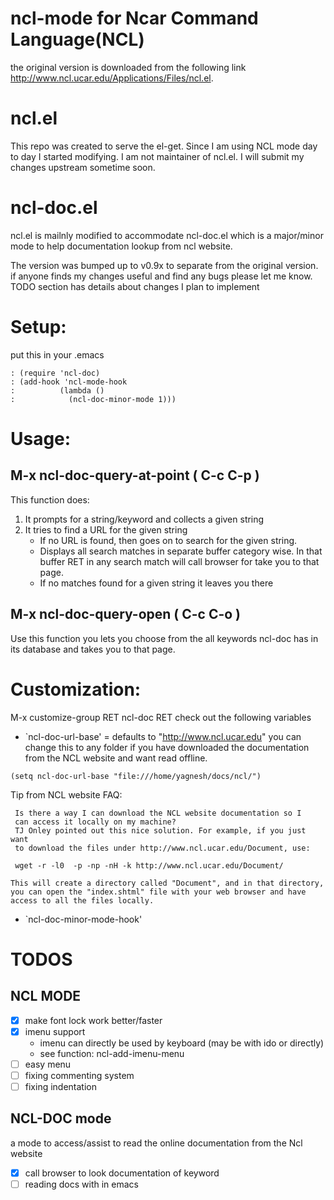 
* ncl-mode for Ncar Command Language(NCL)
the original version is downloaded from the following link
http://www.ncl.ucar.edu/Applications/Files/ncl.el.

* ncl.el
This repo was created to serve the el-get. Since I am using NCL mode
day to day I started modifying.  I am not maintainer of ncl.el. I will
submit my changes upstream sometime soon.

* ncl-doc.el
ncl.el is mailnly modified to accommodate ncl-doc.el which is a
major/minor mode to help documentation lookup from ncl website.

The version was bumped up to v0.9x to separate from the original
version. if anyone finds my changes useful and find any bugs
please let me know.  TODO section has details about changes I plan to
implement

* Setup:
put this in your .emacs
#+source: setup
#+begin_src elisp
: (require 'ncl-doc)
: (add-hook 'ncl-mode-hook
:          (lambda ()
:            (ncl-doc-minor-mode 1)))
#+end_src

* Usage:
** M-x ncl-doc-query-at-point ( C-c C-p )
This function does:
   1) It prompts for a string/keyword and collects a given string
   2) It tries to find a URL for the given string
      + If no URL is found, then goes on to search for the given
        string.
      + Displays all search matches in separate buffer category wise.
        In that buffer RET in any search match will call browser for
        take you to that page.
      + If no matches found for a given string it leaves you there

** M-x ncl-doc-query-open  ( C-c C-o )
Use this function you lets you choose from the all keywords ncl-doc
has in its database and takes you to that page.

* Customization:
M-x customize-group RET ncl-doc RET
check out the following variables
 - `ncl-doc-url-base' = defaults to "http://www.ncl.ucar.edu"
   you can change this to any folder if you have downloaded the
   documentation from the NCL website and want read offline.
: (setq ncl-doc-url-base "file:///home/yagnesh/docs/ncl/")

Tip from NCL website FAQ:
:  Is there a way I can download the NCL website documentation so I
:  can access it locally on my machine?
:  TJ Onley pointed out this nice solution. For example, if you just want
:  to download the files under http://www.ncl.ucar.edu/Document, use:
:
:  wget -r -l0  -p -np -nH -k http://www.ncl.ucar.edu/Document/
:
: This will create a directory called "Document", and in that directory,
: you can open the "index.shtml" file with your web browser and have
: access to all the files locally.


 - `ncl-doc-minor-mode-hook'

* TODOS
** NCL MODE
- [X] make font lock work better/faster
- [X] imenu support
  - imenu can directly be used by keyboard (may be with ido or directly)
  - see function: ncl-add-imenu-menu
- [ ] easy menu
- [ ] fixing commenting system
- [ ] fixing indentation

** NCL-DOC mode
a mode to access/assist to read the online documentation from the Ncl
website
- [X] call browser to look documentation of keyword
- [ ] reading docs with in emacs
